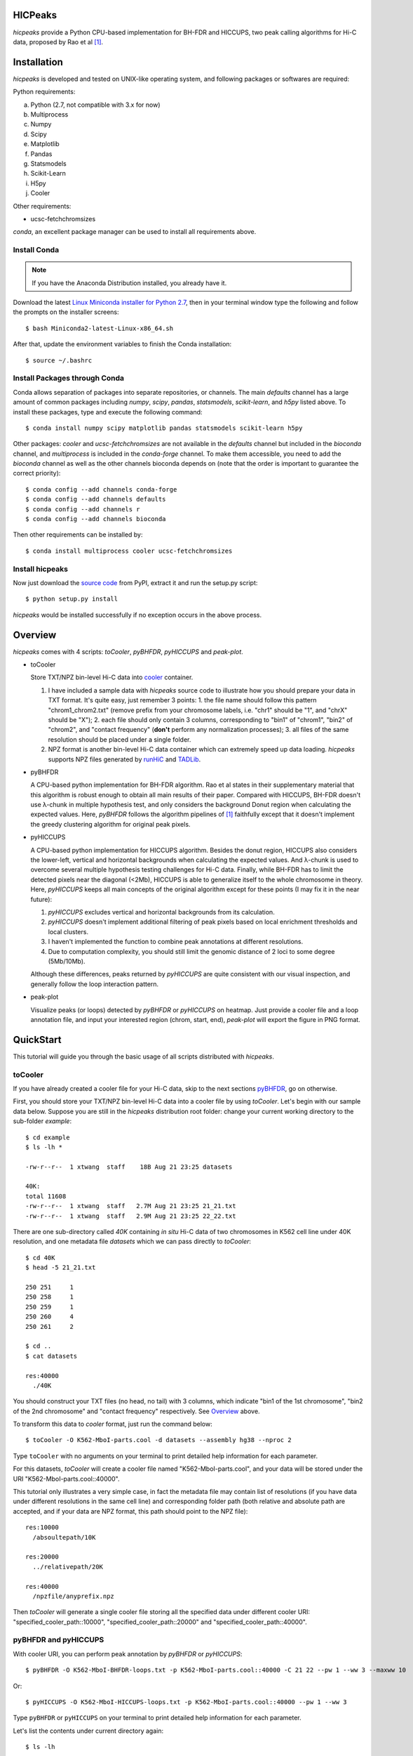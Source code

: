HICPeaks
========
*hicpeaks* provide a Python CPU-based implementation for BH-FDR and HICCUPS, two peak calling algorithms
for Hi-C data, proposed by Rao et al [1]_.

Installation
============
*hicpeaks* is developed and tested on UNIX-like operating system, and following packages or softwares are
required:

Python requirements:

a) Python (2.7, not compatible with 3.x for now)
b) Multiprocess
c) Numpy
d) Scipy
e) Matplotlib
f) Pandas
g) Statsmodels
h) Scikit-Learn
i) H5py
j) Cooler

Other requirements:

- ucsc-fetchchromsizes

*conda*, an excellent package manager can be used to install all requirements above.

Install Conda
-------------
.. note:: If you have the Anaconda Distribution installed, you already have it.

Download the latest `Linux Miniconda installer for Python 2.7 <https://conda.io/miniconda.html>`_,
then in your terminal window type the following and follow the prompts on the installer screens::

    $ bash Miniconda2-latest-Linux-x86_64.sh

After that, update the environment variables to finish the Conda installation::

    $ source ~/.bashrc

Install Packages through Conda
------------------------------
Conda allows separation of packages into separate repositories, or channels. The main *defaults*
channel has a large amount of common packages including *numpy*, *scipy*, *pandas*, *statsmodels*,
*scikit-learn*, and *h5py* listed above. To install these packages, type and execute the following
command::

    $ conda install numpy scipy matplotlib pandas statsmodels scikit-learn h5py

Other packages: *cooler* and *ucsc-fetchchromsizes* are not available in the *defaults* channel
but included in the *bioconda* channel, and *multiprocess* is included in the *conda-forge* channel.
To make them accessible, you need to add the *bioconda* channel as well as the other channels bioconda
depends on (note that the order is important to guarantee the correct priority)::

    $ conda config --add channels conda-forge
    $ conda config --add channels defaults
    $ conda config --add channels r
    $ conda config --add channels bioconda

Then other requirements can be installed by::

    $ conda install multiprocess cooler ucsc-fetchchromsizes

Install hicpeaks
----------------
Now just download the `source code <https://pypi.org/project/hicpeaks/>`_ from PyPI, extract it and run
the setup.py script::

    $ python setup.py install

*hicpeaks* would be installed successfully if no exception occurs in the above process.


Overview
========
*hicpeaks* comes with 4 scripts: *toCooler*, *pyBHFDR*, *pyHICCUPS* and *peak-plot*.

- toCooler

  Store TXT/NPZ bin-level Hi-C data into `cooler <https://github.com/mirnylab/cooler>`_ container.

  1. I have included a sample data with *hicpeaks* source code to illustrate how you should prepare your
     data in TXT format. It's quite easy, just remember 3 points: 1. the file name should follow this pattern
     "chrom1_chrom2.txt" (remove prefix from your chromosome labels, i.e. "chr1" should be "1", and "chrX" should
     be "X"); 2. each file should only contain 3 columns, corresponding to "bin1" of "chrom1", "bin2" of "chrom2",
     and "contact frequency" (**don't** perform any normalization processes); 3. all files of the same resolution
     should be placed under a single folder.
  2. NPZ format is another bin-level Hi-C data container which can extremely speed up data loading. *hicpeaks*
     supports NPZ files generated by `runHiC <https://github.com/XiaoTaoWang/HiC_pipeline>`_ and
     `TADLib <https://github.com/XiaoTaoWang/TADLib>`_.

- pyBHFDR

  A CPU-based python implementation for BH-FDR algorithm. Rao et al states in their supplementary material that
  this algorithm is robust enough to obtain all main results of their paper. Compared with HICCUPS, BH-FDR doesn't use
  λ-chunk in multiple hypothesis test, and only considers the background Donut region when calculating the
  expected values. Here, *pyBHFDR* follows the algorithm pipelines of [1]_ faithfully except that it doesn't implement
  the greedy clustering algorithm for original peak pixels.

- pyHICCUPS

  A CPU-based python implementation for HICCUPS algorithm. Besides the donut region, HICCUPS also considers the
  lower-left, vertical and horizontal backgrounds when calculating the expected values. And λ-chunk is used to overcome
  several multiple hypothesis testing challenges for Hi-C data. Finally, while BH-FDR has to limit the detected pixels
  near the diagonal (<2Mb), HICCUPS is able to generalize itself to the whole chromosome in theory. Here, *pyHICCUPS*
  keeps all main concepts of the original algorithm except for these points (I may fix it in the near future):

  1. *pyHICCUPS* excludes vertical and horizontal backgrounds from its calculation.
  2. *pyHICCUPS* doesn't implement additional filtering of peak pixels based on local enrichment thresholds and local
     clusters.
  3. I haven't implemented the function to combine peak annotations at different resolutions.
  4. Due to computation complexity, you should still limit the genomic distance of 2 loci to some degree (5Mb/10Mb).

  Although these differences, peaks returned by *pyHICCUPS* are quite consistent with our visual inspection, and
  generally follow the loop interaction pattern.

- peak-plot

  Visualize peaks (or loops) detected by *pyBHFDR* or *pyHICCUPS* on heatmap. Just provide a cooler file and a loop
  annotation file, and input your interested region (chrom, start, end), *peak-plot* will export the figure in PNG
  format.


QuickStart
==========
This tutorial will guide you through the basic usage of all scripts distributed with *hicpeaks*.

toCooler
--------
If you have already created a cooler file for your Hi-C data, skip to the next sections
`pyBHFDR <https://github.com/XiaoTaoWang/HiCPeaks/blob/master/README.rst#pybhfdr-and-pyhiccups>`_, go on otherwise.

First, you should store your TXT/NPZ bin-level Hi-C data into a cooler file by using *toCooler*. Let's begin
with our sample data below. Suppose you are still in the *hicpeaks* distribution root folder: change your current
working directory to the sub-folder *example*::

    $ cd example
    $ ls -lh *

    -rw-r--r--  1 xtwang  staff    18B Aug 21 23:25 datasets

    40K:
    total 11608
    -rw-r--r--  1 xtwang  staff   2.7M Aug 21 23:25 21_21.txt
    -rw-r--r--  1 xtwang  staff   2.9M Aug 21 23:25 22_22.txt

There are one sub-directory called *40K* containing *in situ* Hi-C data of two chromosomes in K562 cell line
under 40K resolution, and one metadata file *datasets* which we can pass directly to *toCooler*::

    $ cd 40K
    $ head -5 21_21.txt

    250	251	1
    250	258	1
    250	259	1
    250	260	4
    250	261	2

    $ cd ..
    $ cat datasets

    res:40000
      ./40K

You should construct your TXT files (no head, no tail) with 3 columns, which indicate "bin1 of the 1st chromosome",
"bin2 of the 2nd chromosome" and "contact frequency" respectively. See `Overview <https://github.com/XiaoTaoWang/HiCPeaks#overview>`_
above.

To transform this data to *cooler* format, just run the command below::

    $ toCooler -O K562-MboI-parts.cool -d datasets --assembly hg38 --nproc 2

Type ``toCooler`` with no arguments on your terminal to print detailed help information for each parameter.

For this datasets, *toCooler* will create a cooler file named "K562-MboI-parts.cool", and your data will be stored under
the URI "K562-MboI-parts.cool::40000".

This tutorial only illustrates a very simple case, in fact the metadata file may contain list of resolutions (if you
have data under different resolutions in the same cell line) and corresponding folder path (both relative and absolute
path are accepted, and if your data are NPZ format, this path should point to the NPZ file)::

    res:10000
      /absoultepath/10K
    
    res:20000
      ../relativepath/20K
    
    res:40000
      /npzfile/anyprefix.npz

Then *toCooler* will generate a single cooler file storing all the specified data under different cooler URI:
"specified_cooler_path::10000", "specified_cooler_path::20000" and "specified_cooler_path::40000".

pyBHFDR and pyHICCUPS
---------------------
With cooler URI, you can perform peak annotation by *pyBHFDR* or *pyHICCUPS*::

    $ pyBHFDR -O K562-MboI-BHFDR-loops.txt -p K562-MboI-parts.cool::40000 -C 21 22 --pw 1 --ww 3 --maxww 10

Or::

    $ pyHICCUPS -O K562-MboI-HICCUPS-loops.txt -p K562-MboI-parts.cool::40000 --pw 1 --ww 3

Type ``pyBHFDR`` or ``pyHICCUPS`` on your terminal to print detailed help information for each parameter.

Let's list the contents under current directory again::

    $ ls -lh

    total 2968
    drwxr-xr-x  5 xtwang  staff   160B Aug 21 23:25 40K
    -rw-r--r--  1 xtwang  staff    32K Aug 22 10:48 BHFDR.log
    -rw-r--r--  1 xtwang  staff    96K Aug 22 10:50 HICCUPS.log
    -rw-r--r--  1 xtwang  staff   270K Aug 22 10:48 K562-MboI-BHFDR-loops.txt.peaks.txt
    -rw-r--r--  1 xtwang  staff   185K Aug 22 10:50 K562-MboI-HICCUPS-loops.txt.peaks.txt
    -rw-r--r--  1 xtwang  staff   704K Aug 22 10:31 K562-MboI-parts.cool
    -rw-r--r--  1 xtwang  staff    18B Aug 21 23:25 datasets
    -rw-r--r--  1 xtwang  staff    29K Aug 22 10:31 tocooler.log

Peak Visualization
------------------
Now, you can visualize BHFDR and HICCUPS peak annotations on heatmap with *peak-plot*::

    $ peak-plot

  



Reference
=========
.. [1] Rao SS, Huntley MH, Durand NC et al. A 3D Map of the Human Genome at Kilobase Resolution
      Reveals Principles of Chromatin Looping. Cell, 2014, 159(7):1665-80.
